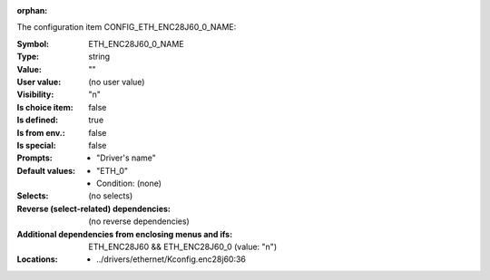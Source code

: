 :orphan:

.. title:: ETH_ENC28J60_0_NAME

.. option:: CONFIG_ETH_ENC28J60_0_NAME:
.. _CONFIG_ETH_ENC28J60_0_NAME:

The configuration item CONFIG_ETH_ENC28J60_0_NAME:

:Symbol:           ETH_ENC28J60_0_NAME
:Type:             string
:Value:            ""
:User value:       (no user value)
:Visibility:       "n"
:Is choice item:   false
:Is defined:       true
:Is from env.:     false
:Is special:       false
:Prompts:

 *  "Driver's name"
:Default values:

 *  "ETH_0"
 *   Condition: (none)
:Selects:
 (no selects)
:Reverse (select-related) dependencies:
 (no reverse dependencies)
:Additional dependencies from enclosing menus and ifs:
 ETH_ENC28J60 && ETH_ENC28J60_0 (value: "n")
:Locations:
 * ../drivers/ethernet/Kconfig.enc28j60:36
